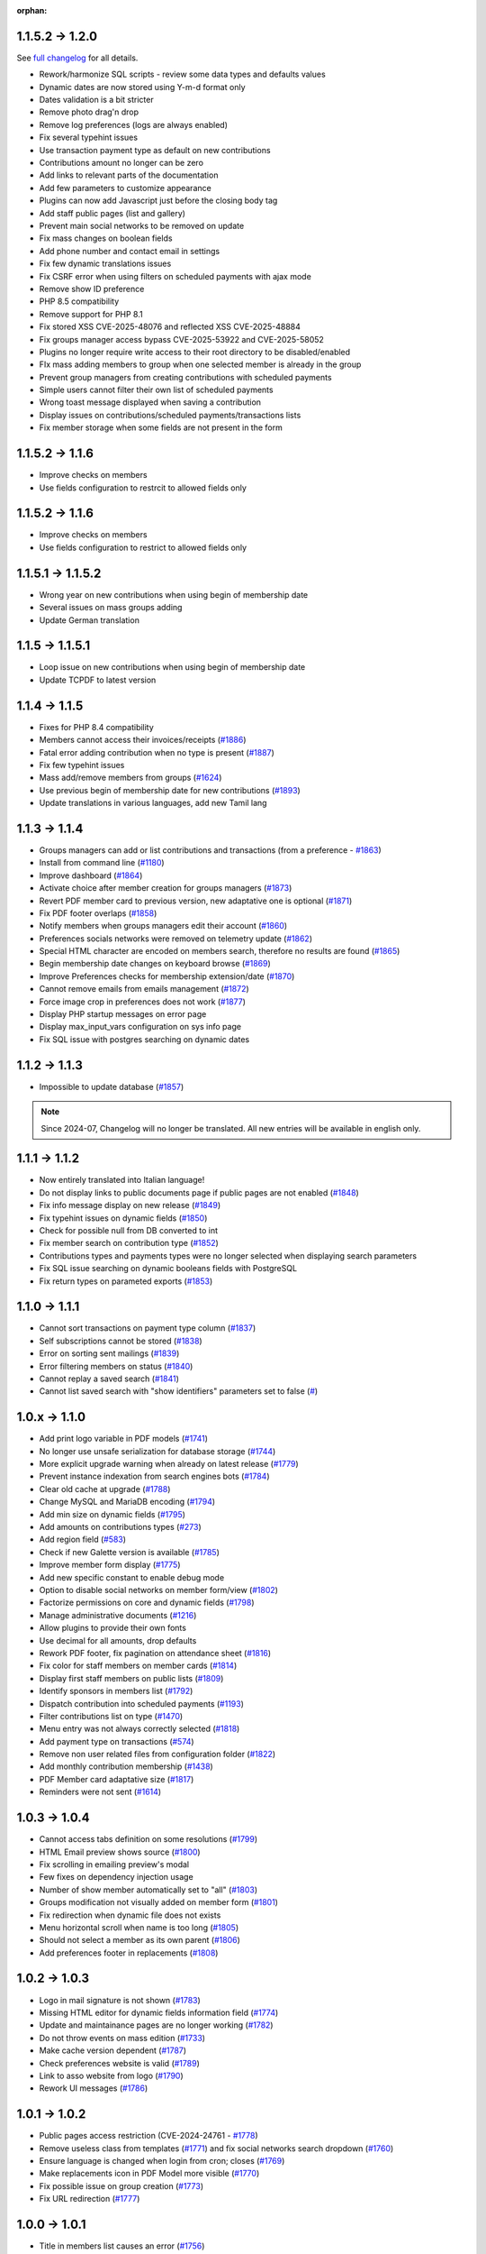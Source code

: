 :orphan:

.. _v1200:

****************
1.1.5.2 -> 1.2.0
****************

See `full changelog <https://bugs.galette.eu/versions/87>`_ for all details.

- Rework/harmonize SQL scripts - review some data types and defaults values
- Dynamic dates are now stored using Y-m-d format only
- Dates validation is a bit stricter
- Remove photo drag'n drop
- Remove log preferences (logs are always enabled)
- Fix several typehint issues
- Use transaction payment type as default on new contributions
- Contributions amount no longer can be zero
- Add links to relevant parts of the documentation
- Add few parameters to customize appearance
- Plugins can now add Javascript just before the closing body tag
- Add staff public pages (list and gallery)
- Prevent main social networks to be removed on update
- Fix mass changes on boolean fields
- Add phone number and contact email in settings
- Fix few dynamic translations issues
- Fix CSRF error when using filters on scheduled payments with ajax mode
- Remove show ID preference
- PHP 8.5 compatibility
- Remove support for PHP 8.1
- Fix stored XSS CVE-2025-48076 and reflected XSS CVE-2025-48884
- Fix groups manager access bypass CVE-2025-53922  and CVE-2025-58052
- Plugins no longer require write access to their root directory to be disabled/enabled
- FIx mass adding members to group when one selected member is already in the group
- Prevent group managers from creating contributions with scheduled payments
- Simple users cannot filter their own list of scheduled payments
- Wrong toast message displayed when saving a contribution
- Display issues on contributions/scheduled payments/transactions lists
- Fix member storage when some fields are not present in the form

.. _v1161:

****************
1.1.5.2 -> 1.1.6
****************

- Improve checks on members
- Use fields configuration to restrcit to allowed fields only

.. _v1160:

****************
1.1.5.2 -> 1.1.6
****************

- Improve checks on members
- Use fields configuration to restrict to allowed fields only

.. _v1152:

******************
1.1.5.1 -> 1.1.5.2
******************

- Wrong year on new contributions when using begin of membership date
- Several issues on mass groups adding
- Update German translation

.. _v1151:

****************
1.1.5 -> 1.1.5.1
****************

- Loop issue on new contributions when using begin of membership date
- Update TCPDF to latest version

.. _v1150:

**************
1.1.4 -> 1.1.5
**************

- Fixes for PHP 8.4 compatibility
- Members cannot access their invoices/receipts (`#1886 <https://bugs.galette.eu/issues/1886>`_)
- Fatal error adding contribution when no type is present (`#1887 <https://bugs.galette.eu/issues/1887>`_)
- Fix few typehint issues
- Mass add/remove members from groups (`#1624 <https://bugs.galette.eu/issues/1624>`_)
- Use previous begin of membership date for new contributions (`#1893 <https://bugs.galette.eu/issues/1893>`_)
- Update translations in various languages, add new Tamil lang

.. _v1140:

**************
1.1.3 -> 1.1.4
**************

- Groups managers can add or list contributions and transactions (from a preference - `#1863 <https://bugs.galette.eu/issues/1863>`_)
- Install from command line (`#1180 <https://bugs.galette.eu/issues/1180>`_)
- Improve dashboard (`#1864 <https://bugs.galette.eu/issues/1864>`_)
- Activate choice after member creation for groups managers (`#1873 <https://bugs.galette.eu/issues/1873>`_)
- Revert PDF member card to previous version, new adaptative one is optional (`#1871 <https://bugs.galette.eu/issues/1871>`_)
- Fix PDF footer overlaps (`#1858 <https://bugs.galette.eu/issues/1858>`_)
- Notify members when groups managers edit their account (`#1860 <https://bugs.galette.eu/issues/1860>`_)
- Preferences socials networks were removed on telemetry update (`#1862 <https://bugs.galette.eu/issues/1862>`_)
- Special HTML character are encoded on members search, therefore no results are found (`#1865 <https://bugs.galette.eu/issues/1865>`_)
- Begin membership date changes on keyboard browse (`#1869 <https://bugs.galette.eu/issues/1869>`_)
- Improve Preferences checks for membership extension/date (`#1870 <https://bugs.galette.eu/issues/1870>`_)
- Cannot remove emails from emails management (`#1872 <https://bugs.galette.eu/issues/1872>`_)
- Force image crop in preferences does not work (`#1877 <https://bugs.galette.eu/issues/1877>`_)
- Display PHP startup messages on error page
- Display max_input_vars configuration on sys info page
- Fix SQL issue with postgres searching on dynamic dates

.. _v1130:

**************
1.1.2 -> 1.1.3
**************

* Impossible to update database  (`#1857 <https://bugs.galette.eu/issues/1857>`_)

.. note::

   Since 2024-07, Changelog will no longer be translated. All new entries will be available in english only.

.. _v1120:

**************
1.1.1 -> 1.1.2
**************

* Now entirely translated into Italian language!
* Do not display links to public documents page if public pages are not enabled (`#1848 <https://bugs.galette.eu/issues/1848>`_)
* Fix info message display on new release (`#1849 <https://bugs.galette.eu/issues/1849>`_)
* Fix typehint issues on dynamic fields (`#1850 <https://bugs.galette.eu/issues/1850>`_)
* Check for possible null from DB converted to int
* Fix member search on contribution type (`#1852 <https://bugs.galette.eu/issues/1852>`_)
* Contributions types and payments types were no longer selected when displaying search parameters
* Fix SQL issue searching on dynamic booleans fields with PostgreSQL
* Fix return types on parameted exports (`#1853 <https://bugs.galette.eu/issues/1853>`_)

.. _v1110:

**************
1.1.0 -> 1.1.1
**************

* Cannot sort transactions on payment type column (`#1837 <https://bugs.galette.eu/issues/1837>`_)
* Self subscriptions cannot be stored (`#1838 <https://bugs.galette.eu/issues/1838>`_)
* Error on sorting sent mailings (`#1839 <https://bugs.galette.eu/issues/1839>`_)
* Error filtering members on status (`#1840 <https://bugs.galette.eu/issues/1840>`_)
* Cannot replay a saved search (`#1841 <https://bugs.galette.eu/issues/1841>`_)
* Cannot list saved search with "show identifiers" parameters set to false (`# <https://bugs.galette.eu/issues/1841>`_)

.. _v1100:

**************
1.0.x -> 1.1.0
**************

* Add print logo variable in PDF models (`#1741 <https://bugs.galette.eu/issues/1741>`_)
* No longer use unsafe serialization for database storage (`#1744 <https://bugs.galette.eu/issues/1744>`_)
* More explicit upgrade warning when already on latest release (`#1779 <https://bugs.galette.eu/issues/1779>`_)
* Prevent instance indexation from search engines bots (`#1784 <https://bugs.galette.eu/issues/1784>`_)
* Clear old cache at upgrade (`#1788 <https://bugs.galette.eu/issues/1788>`_)
* Change MySQL and MariaDB encoding (`#1794 <https://bugs.galette.eu/issues/1794>`_)
* Add min size on dynamic fields (`#1795 <https://bugs.galette.eu/issues/1794>`_)
* Add amounts on contributions types (`#273 <https://bugs.galette.eu/issues/273>`_)
* Add region field (`#583 <https://bugs.galette.eu/issues/583>`_)
* Check if new Galette version is available (`#1785 <https://bugs.galette.eu/issues/1785>`_)
* Improve member form display (`#1775 <https://bugs.galette.eu/issues/1775>`_)
* Add new specific constant to enable debug mode
* Option to disable social networks on member form/view (`#1802 <https://bugs.galette.eu/issues/1802>`_)
* Factorize permissions on core and dynamic fields (`#1798 <https://bugs.galette.eu/issues/1798>`_)
* Manage administrative documents (`#1216 <https://bugs.galette.eu/issues/1216>`_)
* Allow plugins to provide their own fonts
* Use decimal for all amounts, drop defaults
* Rework PDF footer, fix pagination on attendance sheet (`#1816 <https://bugs.galette.eu/issues/1816>`_)
* Fix color for staff members on member cards (`#1814 <https://bugs.galette.eu/issues/1814>`_)
* Display first staff members on public lists (`#1809 <https://bugs.galette.eu/issues/1809>`_)
* Identify sponsors in members list (`#1792 <https://bugs.galette.eu/issues/1792>`_)
* Dispatch contribution into scheduled payments (`#1193 <https://bugs.galette.eu/issues/1193>`_)
* Filter contributions list on type (`#1470 <https://bugs.galette.eu/issues/1470>`_)
* Menu entry was not always correctly selected (`#1818 <https://bugs.galette.eu/issues/1818>`_)
* Add payment type on transactions (`#574 <https://bugs.galette.eu/issues/574>`_)
* Remove non user related files from configuration folder (`#1822 <https://bugs.galette.eu/issues/1822>`_)
* Add monthly contribution membership (`#1438 <https://bugs.galette.eu/issues/1438>`_)
* PDF Member card adaptative size (`#1817 <https://bugs.galette.eu/issues/1817>`_)
* Reminders were not sent (`#1614 <https://bugs.galette.eu/issues/1614>`_)

.. _v1040:

**************
1.0.3 -> 1.0.4
**************

* Cannot access tabs definition on some resolutions (`#1799 <https://bugs.galette.eu/issues/1799>`_)
* HTML Email preview shows source (`#1800 <https://bugs.galette.eu/issues/1800>`_)
* Fix scrolling in emailing preview's modal
* Few fixes on dependency injection usage
* Number of show member automatically set to "all" (`#1803 <https://bugs.galette.eu/issues/1803>`_)
* Groups modification not visually added on member form (`#1801 <https://bugs.galette.eu/issues/1801>`_)
* Fix redirection when dynamic file does not exists
* Menu horizontal scroll when name is too long (`#1805 <https://bugs.galette.eu/issues/1805>`_)
* Should not select a member as its own parent (`#1806 <https://bugs.galette.eu/issues/1806>`_)
* Add preferences footer in replacements (`#1808 <https://bugs.galette.eu/issues/1808>`_)

.. _v1030:

**************
1.0.2 -> 1.0.3
**************

* Logo in mail signature is not shown (`#1783 <https://bugs.galette.eu/issues/1783>`_)
* Missing HTML editor for dynamic fields information field (`#1774 <https://bugs.galette.eu/issues/1774>`_)
* Update and maintainance pages are no longer working (`#1782 <https://bugs.galette.eu/issues/1782>`_)
* Do not throw events on mass edition (`#1733 <https://bugs.galette.eu/issues/1733>`_)
* Make cache version dependent (`#1787 <https://bugs.galette.eu/issues/1787>`_)
* Check preferences website is valid (`#1789 <https://bugs.galette.eu/issues/1789>`_)
* Link to asso website from logo (`#1790 <https://bugs.galette.eu/issues/1790>`_)
* Rework UI messages (`#1786 <https://bugs.galette.eu/issues/1786>`_)

.. _v1020:

**************
1.0.1 -> 1.0.2
**************

* Public pages access restriction (CVE-2024-24761 - `#1778 <https://bugs.galette.eu/issues/1778>`_)
* Remove useless class from templates (`#1771 <https://bugs.galette.eu/issues/1771>`_) and fix social networks search dropdown (`#1760 <https://bugs.galette.eu/issues/1760>`_)
* Ensure language is changed when login from cron; closes (`#1769 <https://bugs.galette.eu/issues/1769>`_)
* Make replacements icon in PDF Model more visible (`#1770 <https://bugs.galette.eu/issues/1770>`_)
* Fix possible issue on group creation (`#1773 <https://bugs.galette.eu/issues/1773>`_)
* Fix URL redirection (`#1777 <https://bugs.galette.eu/issues/1777>`_)

.. _v1010:

**************
1.0.0 -> 1.0.1
**************

* Title in members list causes an error (`#1756 <https://bugs.galette.eu/issues/1756>`_)
* Cannot enter a new social network name (`#1760 <https://bugs.galette.eu/issues/1760>`_)
* Pagination and search on members list broken adding contribution (`#1761 <https://bugs.galette.eu/issues/1761>`_)
* Contribution start date overload (`#1762 <https://bugs.galette.eu/issues/1762>`_)
* Groups "accordion tree" not opened when a name contains a slash (`#1764 <https://bugs.galette.eu/issues/1764>`_)
* open_basedir prevents files in /etc to be read (`#1765 <https://bugs.galette.eu/issues/1765>`_)
* Some issues with contribution amount set to 0 (`#1767 <https://bugs.galette.eu/issues/1767>`_)
* Fatal error with PHP 7.4 (`#1768 <https://bugs.galette.eu/issues/1768>`_)
* Cron user does not have lang defined (`#1769 <https://bugs.galette.eu/issues/1769>`_)

.. _v1000:

****************
0.9.6.1 -> 1.0.0
****************

.. note::

   PHP 8.1 minimum is required

.. _ajouts_100:

Added
=====

* Modern UI
* Major improvements on UI/UX and also responsiveness (`#1611 <https://bugs.galette.eu/issues/1611>`_)
* Use of YAML files instead of XML for exports configuration
* New preference to show/hide borders around PDF member cards (`#184 <https://bugs.galette.eu/issues/184>`_)
* WebP image support (`#1681 <https://bugs.galette.eu/issues/1681>`_)
* Removed free search on advanced search (`#1684 <https://bugs.galette.eu/issues/1684>`_)
* Check for minimal database version at install (`#1725 <https://bugs.galette.eu/issues/1725>`_)
* Resize and crop member picture to a fixed ratio (`#1717 <https://bugs.galette.eu/issues/1717>`_)

.. _bogues_100:

Fixed
=====

* Update issues (not defined constants) (`#1615 <https://bugs.galette.eu/issues/1615>`_)
* Fatal error when cookie not set after login (`#1617 <https://bugs.galette.eu/issues/1617>`_)
* Sort members by status  (`#1618 <https://bugs.galette.eu/issues/1618>`_)
* Several PHP 8.1 compatibility fixes (`#1629 <https://bugs.galette.eu/issues/1629>`_, `#1655 <https://bugs.galette.eu/issues/1655>`_)
* Groups manager cannot edit their own information (`#1635 <https://bugs.galette.eu/issues/1635>`_)
* Inconsistent count and display of reminders members (`#1491 <https://bugs.galette.eu/issues/1491>`_)
* Minimum PHP version not displayed on compat page (`#1682 <https://bugs.galette.eu/issues/1682>`_)
* Simple members can't access their list of contributions (`#1675 <https://bugs.galette.eu/issues/1675>`_)
* Contributions mass removal (`#1661 <https://bugs.galette.eu/issues/1661>`_)
* Disable inline images in mailings (`#1659 <https://bugs.galette.eu/issues/1659>`_)
* Issue editing members with wrong values imported in dynamic choice fields (`#1650 <https://bugs.galette.eu/issues/1650>`_)
* Parent group removed when a manager edit a group (`#1648 <https://bugs.galette.eu/issues/1648>`_)
* Fix logo size on member card (`#1626 <https://bugs.galette.eu/issues/1626>`_)
* Fix timeout using logo on PDF member cards (`#1726 <https://bugs.galette.eu/issues/1726>`_)
* Fix dynamic files on contributions and transactions (`#1697 <https://bugs.galette.eu/issues/1697>`_)
* Drop required fields on PDF member cards (`#781 <https://bugs.galette.eu/issues/781>`_)
* Parent group can be lost when a groupmanager edits a group (`#1708 <https://bugs.galette.eu/issues/1708>`_)
* Mass add contribution fail if data is missing (`#1694 <https://bugs.galette.eu/issues/1694>`_)
* Dynamic contribution fields not rendered on advanced search (`#1693 <https://bugs.galette.eu/issues/1693>`_)
* Dynamic contributions choice fields on advanced search fail using postgres (`#1692 <https://bugs.galette.eu/issues/1692>`_)
* Several minor issues with RTL languages on PDF generation (`#1727 <https://bugs.galette.eu/issues/1727>`_)
* Issues on transactions search with some date formats (`#1731 <https://bugs.galette.eu/issues/1731>`_)
* Selected members were not reset creating a new mailing (`#1742 <https://bugs.galette.eu/issues/1742>`_)

.. _souscapot_100:

Under the hood...
=================

* Template rendering is now assumed by `Twig <https://twig.symfony.com/>`_ instead of `Smarty <https://smarty.net/>`_ (`#1619 <https://bugs.galette.eu/issues/1619>`_)
* Use of `Fomantic UI <https://fomantic-ui.com/>`_ framework for whole display (`#1324 <https://bugs.galette.eu/issues/1324>`_)
* Update third party libraries
* No longer use atoum (dead project) for testing (`#1674 <https://bugs.galette.eu/issues/1674>`_)
* LibreJS compatibility (`#1642 <https://bugs.galette.eu/issues/1642>`_)
